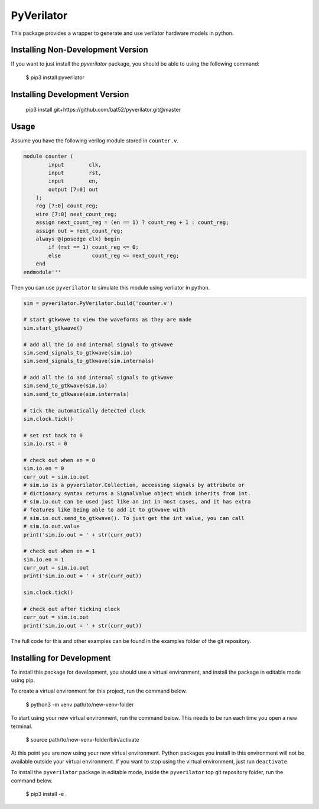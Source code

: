 PyVerilator
===========

This package provides a wrapper to generate and use verilator
hardware models in python.


Installing Non-Development Version
----------------------------------

If you want to just install the `pyverilator` package, you should be able to
using the following command:


    $ pip3 install pyverilator

Installing Development Version
-------------------------------

    pip3 install git+https://github.com/bat52/pyverilator.git@master

Usage
-----

Assume you have the following verilog module stored in ``counter.v``.

.. code:: verilog

    module counter (
            input        clk,
            input        rst,
            input        en,
            output [7:0] out
        );
        reg [7:0] count_reg;
        wire [7:0] next_count_reg;
        assign next_count_reg = (en == 1) ? count_reg + 1 : count_reg;
        assign out = next_count_reg;
        always @(posedge clk) begin
            if (rst == 1) count_reg <= 0;
            else          count_reg <= next_count_reg;
        end
    endmodule'''

Then you can use ``pyverilator`` to simulate this module using verilator in
python.

.. code:: python

    sim = pyverilator.PyVerilator.build('counter.v')

    # start gtkwave to view the waveforms as they are made
    sim.start_gtkwave()

    # add all the io and internal signals to gtkwave
    sim.send_signals_to_gtkwave(sim.io)
    sim.send_signals_to_gtkwave(sim.internals)

    # add all the io and internal signals to gtkwave
    sim.send_to_gtkwave(sim.io)
    sim.send_to_gtkwave(sim.internals)

    # tick the automatically detected clock
    sim.clock.tick()

    # set rst back to 0
    sim.io.rst = 0

    # check out when en = 0
    sim.io.en = 0
    curr_out = sim.io.out
    # sim.io is a pyverilator.Collection, accessing signals by attribute or
    # dictionary syntax returns a SignalValue object which inherits from int.
    # sim.io.out can be used just like an int in most cases, and it has extra
    # features like being able to add it to gtkwave with
    # sim.io.out.send_to_gtkwave(). To just get the int value, you can call
    # sim.io.out.value
    print('sim.io.out = ' + str(curr_out))

    # check out when en = 1
    sim.io.en = 1
    curr_out = sim.io.out
    print('sim.io.out = ' + str(curr_out))

    sim.clock.tick()

    # check out after ticking clock
    curr_out = sim.io.out
    print('sim.io.out = ' + str(curr_out))

The full code for this and other examples can be found in the examples folder
of the git repository.

Installing for Development
--------------------------

To install this package for development, you should use a virtual environment,
and install the package in editable mode using pip.

To create a virtual environment for this project, run the command below.

    $ python3 -m venv path/to/new-venv-folder

To start using your new virtual environment, run the command below.
This needs to be run each time you open a new terminal.

    $ source path/to/new-venv-folder/bin/activate

At this point you are now using your new virtual environment.
Python packages you install in this environment will not be available outside
your virtual environment.
If you want to stop using the virtual environment, just run ``deactivate``.

To install the ``pyverilator`` package in editable mode, inside the
``pyverilator`` top git repository folder, run the command below.

    $ pip3 install -e .

